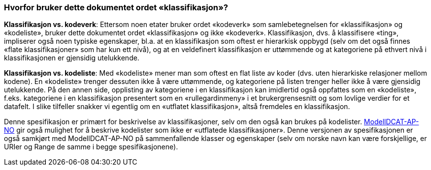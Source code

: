 === Hvorfor bruker dette dokumentet ordet «klassifikasjon»? [[HvorforOrdetKlassifikasjon]]

*Klassifikasjon vs. kodeverk*: Ettersom noen etater bruker ordet «kodeverk» som samlebetegnelsen for «klassifikasjon» og «kodeliste», bruker dette dokumentet ordet «klassifikasjon» og ikke «kodeverk». Klassifikasjon, dvs. å klassifisere «ting», impliserer også noen typiske egenskaper, bl.a. at en klassifikasjon som oftest er hierarkisk oppbygd (selv om det også finnes «flate klassifikasjoner» som har kun ett nivå), og at en veldefinert klassifikasjon er uttømmende og at kategoriene på ethvert nivå i klassifikasjonen er gjensidig utelukkende.

*Klassifikasjon vs. kodeliste*: Med «kodeliste» mener man som oftest en flat liste av koder (dvs. uten hierarkiske relasjoner mellom kodene). En «kodeliste» trenger dessuten ikke å være uttømmende, og kategoriene på listen trenger heller ikke å være gjensidig utelukkende. På den annen side, opplisting av kategoriene i en klassifikasjon kan imidlertid også oppfattes som en «kodeliste», f.eks. kategoriene i en klassifikasjon presentert som en «rullegardinmeny» i et brukergrensesnitt og som lovlige verdier for et datafelt. I slike tilfeller snakker vi egentlig om en «utflatet klassifikasjon», altså fremdeles en klassifikasjon.

Denne spesifikasjon er primært for beskrivelse av klassifikasjoner, selv om den også kan brukes på kodelister. https://data.norge.no/specification/modelldcat-ap-no/[ModellDCAT-AP-NO] gir også mulighet for å beskrive kodelister som ikke er «utflatede klassifikasjoner». Denne versjonen av spesifikasjonen er også samkjørt med ModellDCAT-AP-NO på sammenfallende klasser og egenskaper (selv om norske navn kan være forskjellige, er URIer og Range de samme i begge spesifikasjonene).
